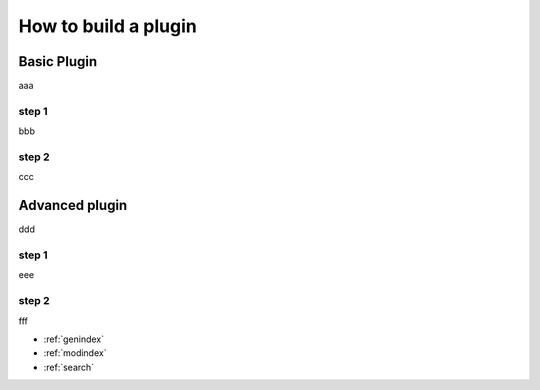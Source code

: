 ..
   Created : 2016-1-7

   @author: Eric Lapouyade



=====================
How to build a plugin
=====================


Basic Plugin
------------

aaa

step 1
......

bbb

step 2
......

ccc


Advanced plugin
---------------

ddd

step 1
......

eee

step 2
......

fff

* :ref:`genindex`
* :ref:`modindex`
* :ref:`search`

